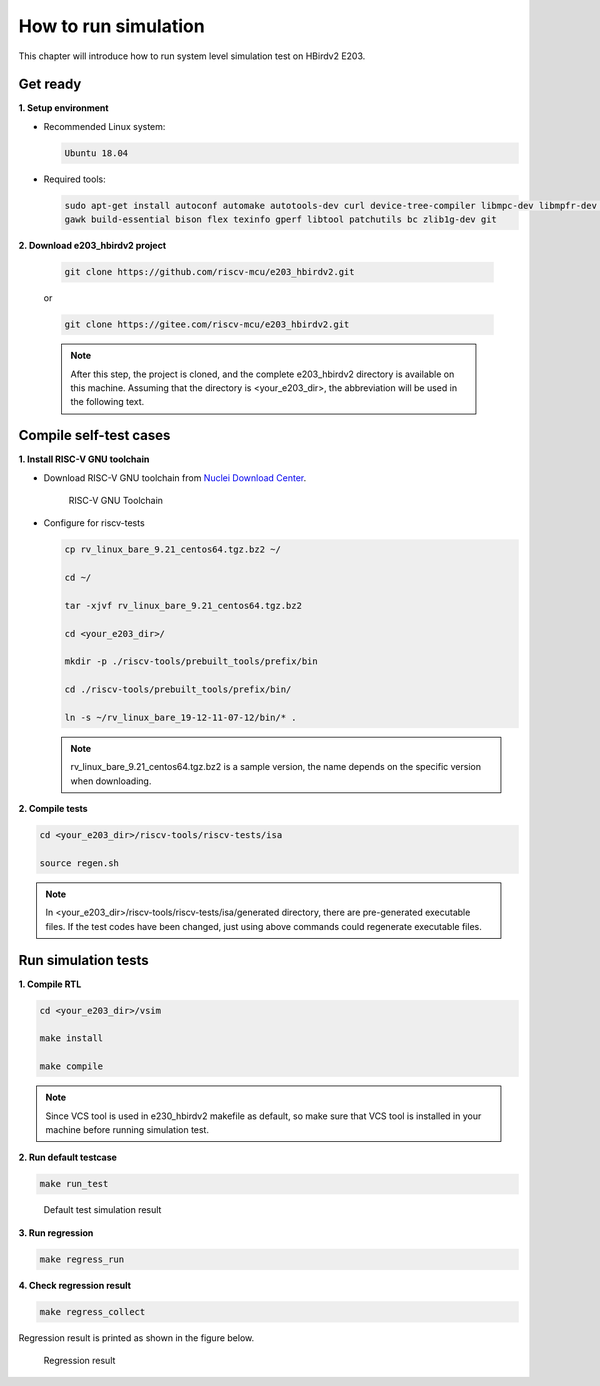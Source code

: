 .. _sim:

How to run simulation
=====================

This chapter will introduce how to run system level simulation test on HBirdv2 E203.

.. _get_ready:

Get ready
#########

**1. Setup environment**

- Recommended Linux system: 
    
  .. code-block:: shell

     Ubuntu 18.04

- Required tools:

  .. code-block:: shell
      
     sudo apt-get install autoconf automake autotools-dev curl device-tree-compiler libmpc-dev libmpfr-dev libgmp-dev
     gawk build-essential bison flex texinfo gperf libtool patchutils bc zlib1g-dev git

**2. Download e203_hbirdv2 project**

   .. code-block:: shell
      
      git clone https://github.com/riscv-mcu/e203_hbirdv2.git

   or

   .. code-block:: shell

      git clone https://gitee.com/riscv-mcu/e203_hbirdv2.git

   .. note::
      After this step, the project is cloned, and the complete e203_hbirdv2 directory is available on this machine. Assuming that the directory is <your_e203_dir>, the abbreviation will be used in the following text.


Compile self-test cases
#######################

**1. Install RISC-V GNU toolchain**

- Download RISC-V GNU toolchain from `Nuclei Download Center <https://nucleisys.com/download.php>`__.

  .. _figure_sim_1:

  .. figure:: /asserts/medias/sim_fig1.png
     :width: 800
     :alt: sim_fig1

     RISC-V GNU Toolchain


- Configure for riscv-tests

  .. code-block:: shell
      
     cp rv_linux_bare_9.21_centos64.tgz.bz2 ~/
             
     cd ~/

     tar -xjvf rv_linux_bare_9.21_centos64.tgz.bz2
     
     cd <your_e203_dir>/
     
     mkdir -p ./riscv-tools/prebuilt_tools/prefix/bin
     
     cd ./riscv-tools/prebuilt_tools/prefix/bin/
     
     ln -s ~/rv_linux_bare_19-12-11-07-12/bin/* .

  .. note::
     rv_linux_bare_9.21_centos64.tgz.bz2 is a sample version, the name depends on the specific version when downloading.

**2. Compile tests**

.. code-block:: shell

   cd <your_e203_dir>/riscv-tools/riscv-tests/isa

   source regen.sh

.. note::
   In <your_e203_dir>/riscv-tools/riscv-tests/isa/generated directory, there are pre-generated executable files.
   If the test codes have been changed, just using above commands could regenerate executable files.

Run simulation tests
####################

**1. Compile RTL**

.. code-block:: shell

   cd <your_e203_dir>/vsim
   
   make install
        
   make compile 

.. note::
   Since VCS tool is used in e230_hbirdv2 makefile as default, so make sure that VCS tool is installed in your machine before running simulation test. 

**2. Run default testcase**

.. code-block:: shell

   make run_test

.. _figure_sim_2:

.. figure:: /asserts/medias/sim_fig2.png
   :width: 800
   :alt: sim_fig2

   Default test simulation result


**3. Run regression**

.. code-block:: shell

   make regress_run


**4. Check regression result**

.. code-block:: shell

   make regress_collect

Regression result is printed as shown in the figure below.

.. _figure_sim_3:

.. figure:: /asserts/medias/sim_fig3.png
   :width: 800
   :alt: sim_fig3

   Regression result

